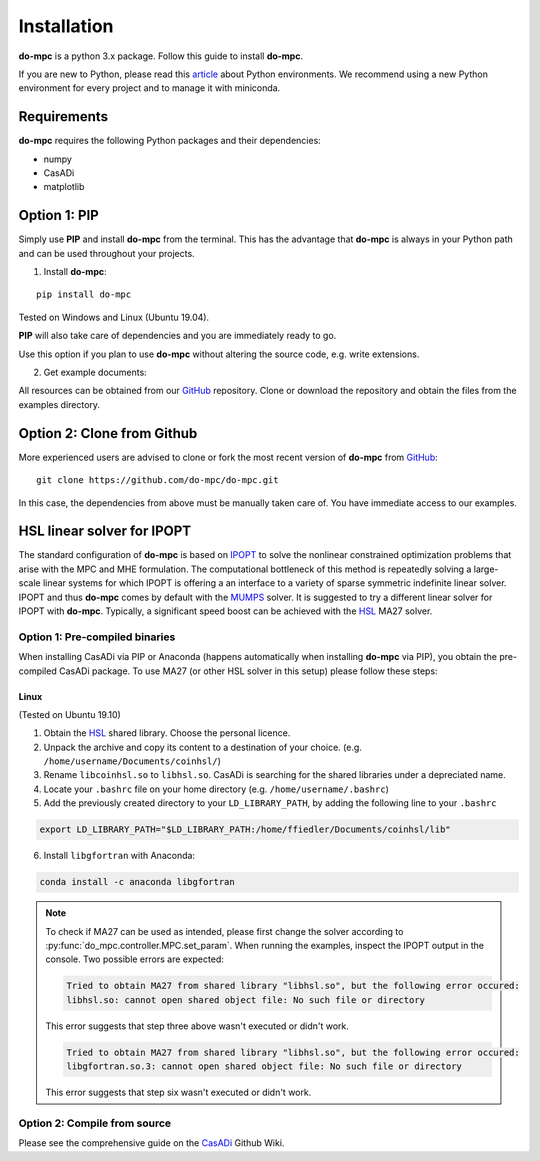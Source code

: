 Installation
============
**do-mpc** is a python 3.x package. Follow this guide to install **do-mpc**.

If you are new to Python, please read this `article <https://protostar.space/why-you-need-python-environments-and-how-to-manage-them-with-conda>`_
about Python environments. We recommend using a new Python environment for every project and to manage it with miniconda.

Requirements
**************
**do-mpc** requires the following Python packages and their dependencies:

* numpy

* CasADi

* matplotlib


Option 1: **PIP**
*****************
Simply use **PIP** and install **do-mpc** from the terminal.
This has the advantage that **do-mpc** is always in your Python path
and can be used throughout your projects.

1. Install **do-mpc**:

::

    pip install do-mpc

Tested on Windows and Linux (Ubuntu 19.04).

**PIP** will also
take care of dependencies and you are immediately ready to go.

Use this option if you plan to use **do-mpc** without altering the source code,
e.g. write extensions.

2. Get example documents:

All resources can be obtained from our  `GitHub <https://github.com/do-mpc/do-mpc>`_ repository.
Clone or download the repository and obtain the files from the examples directory.

Option 2: **Clone from Github**
*******************************
More experienced users are advised to clone or fork the most recent version of **do-mpc**
from `GitHub <https://github.com/do-mpc/do-mpc>`_:

::

    git clone https://github.com/do-mpc/do-mpc.git

In this case, the dependencies from above must be manually taken care of.
You have immediate access to our examples.


HSL linear solver for IPOPT
***************************

The standard configuration of **do-mpc** is based on IPOPT_
to solve the nonlinear constrained optimization problems that arise with the MPC and MHE formulation.
The computational bottleneck of this method is repeatedly solving a large-scale linear systems for which
IPOPT is offering a an interface to a variety of sparse symmetric indefinite linear solver.
IPOPT and thus **do-mpc** comes by default with the MUMPS_ solver.
It is suggested to try a different linear solver for IPOPT with **do-mpc**.
Typically, a significant speed boost can be achieved with the HSL_ MA27 solver.


Option 1: **Pre-compiled binaries**
-----------------------------------

When installing CasADi via PIP or Anaconda
(happens automatically when installing **do-mpc** via PIP),
you obtain the pre-compiled CasADi package.
To use MA27 (or other HSL solver in this setup) please follow these steps:

Linux
^^^^^
(Tested on Ubuntu 19.10)

1. Obtain the HSL_ shared library. Choose the personal licence.

2. Unpack the archive and copy its content to a destination of your choice. (e.g. ``/home/username/Documents/coinhsl/``)

3. Rename ``libcoinhsl.so`` to ``libhsl.so``. CasADi is searching for the shared libraries under a depreciated name.

4. Locate your ``.bashrc`` file on your home directory (e.g. ``/home/username/.bashrc``)

5. Add the previously created directory to your ``LD_LIBRARY_PATH``, by adding the following line to your ``.bashrc``

.. code-block:: console

    export LD_LIBRARY_PATH="$LD_LIBRARY_PATH:/home/ffiedler/Documents/coinhsl/lib"

6. Install ``libgfortran`` with Anaconda:

.. code-block:: console

    conda install -c anaconda libgfortran


.. note::

    To check if MA27 can be used as intended, please first change the solver according to :py:func:`do_mpc.controller.MPC.set_param`.
    When running the examples, inspect the IPOPT output in the console. Two possible errors are expected:

    .. code-block:: console

        Tried to obtain MA27 from shared library "libhsl.so", but the following error occured:
        libhsl.so: cannot open shared object file: No such file or directory

    This error suggests that step three above wasn't executed or didn't work.

    .. code-block:: console

        Tried to obtain MA27 from shared library "libhsl.so", but the following error occured:
        libgfortran.so.3: cannot open shared object file: No such file or directory

    This error suggests that step six wasn't executed or didn't work.



Option 2: **Compile from source**
---------------------------------------------

Please see the comprehensive guide on the CasADi_ Github Wiki.





.. _CasADi: https://github.com/casadi/casadi/wiki/Obtaining-HSL
.. _IPOPT: https://coin-or.github.io/Ipopt/
.. _MUMPS: http://mumps.enseeiht.fr/
.. _HSL: http://www.hsl.rl.ac.uk/ipopt/
